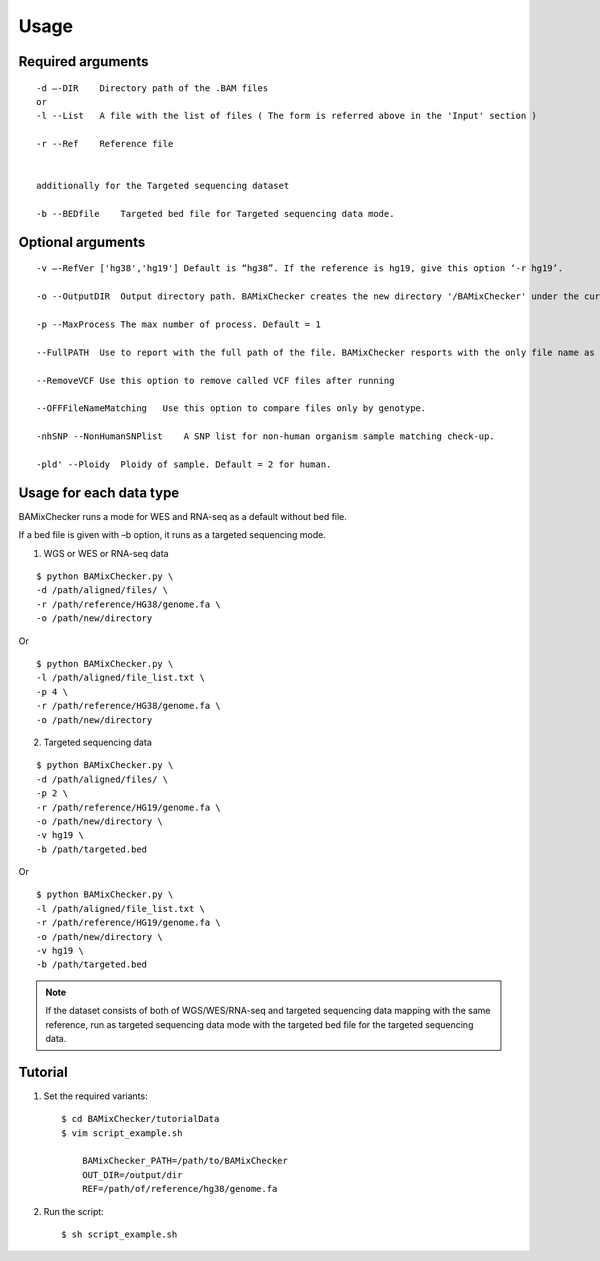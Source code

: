 ======================================
Usage
======================================

Required arguments
--------------------
::

    -d –-DIR    Directory path of the .BAM files 
    or
    -l --List   A file with the list of files ( The form is referred above in the 'Input' section )

    -r --Ref    Reference file


    additionally for the Targeted sequencing dataset

    -b --BEDfile    Targeted bed file for Targeted sequencing data mode.

Optional arguments
------------------------------

::

    -v –-RefVer ['hg38','hg19'] Default is “hg38”. If the reference is hg19, give this option ‘-r hg19’.

    -o --OutputDIR  Output directory path. BAMixChecker creates the new directory '/BAMixChecker' under the current directory as a default.

    -p --MaxProcess The max number of process. Default = 1

    --FullPATH  Use to report with the full path of the file. BAMixChecker resports with the only file name as a default.

    --RemoveVCF Use this option to remove called VCF files after running

    --OFFFileNameMatching   Use this option to compare files only by genotype.

    -nhSNP --NonHumanSNPlist    A SNP list for non-human organism sample matching check-up. 

    -pld' --Ploidy  Ploidy of sample. Default = 2 for human.


Usage for each data type
---------------------------------------

BAMixChecker runs a mode for WES and RNA-seq as a default without bed file.  

If a bed file is given with –b option, it runs as a targeted sequencing mode.


1)	WGS or WES or RNA-seq data 

::
    
    $ python BAMixChecker.py \
    -d /path/aligned/files/ \
    -r /path/reference/HG38/genome.fa \
    -o /path/new/directory 

Or

::

    $ python BAMixChecker.py \
    -l /path/aligned/file_list.txt \
    -p 4 \
    -r /path/reference/HG38/genome.fa \
    -o /path/new/directory


2)	Targeted sequencing data

::

    $ python BAMixChecker.py \
    -d /path/aligned/files/ \
    -p 2 \
    -r /path/reference/HG19/genome.fa \
    -o /path/new/directory \
    -v hg19 \
    -b /path/targeted.bed


Or

::

    $ python BAMixChecker.py \
    -l /path/aligned/file_list.txt \
    -r /path/reference/HG19/genome.fa \
    -o /path/new/directory \
    -v hg19 \
    -b /path/targeted.bed

.. note:: If the dataset consists of both of WGS/WES/RNA-seq and targeted sequencing data mapping with the same reference, run as targeted sequencing data mode with the targeted bed file for the targeted sequencing data.


Tutorial
---------------------------------------

1. Set the required variants::
    
    $ cd BAMixChecker/tutorialData
    $ vim script_example.sh
    
        BAMixChecker_PATH=/path/to/BAMixChecker
        OUT_DIR=/output/dir
        REF=/path/of/reference/hg38/genome.fa


2. Run the script::

    $ sh script_example.sh
